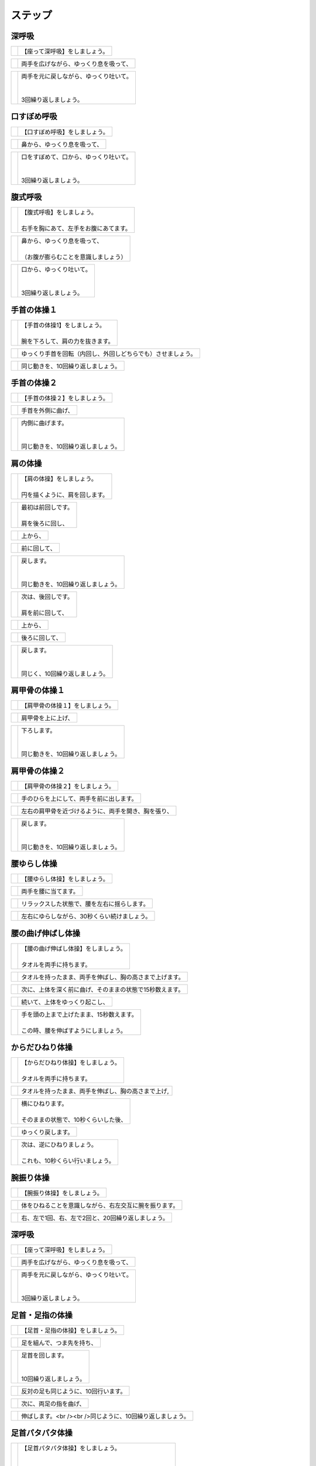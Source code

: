 ========
ステップ
========




深呼吸
======


.. |pic_01| image:: http://kaigoouen.net/img/step_pic_01.jpg
   :alt: 参考画像

========  ===============
|pic_01|  | 【座って深呼吸】をしましょう。
========  ===============


.. |pic_02| image:: http://kaigoouen.net/img/step_pic_02.jpg
   :alt: 参考画像

========  ===================
|pic_02|  | 両手を広げながら、ゆっくり息を吸って、
========  ===================


.. |pic_03| image:: http://kaigoouen.net/img/step_pic_03.jpg
   :alt: 参考画像

========  ============================================
|pic_03|  | 両手を元に戻しながら、ゆっくり吐いて。
          | 
          | 
          | 3回繰り返しましょう。
========  ============================================



口すぼめ呼吸
============


.. |pic_04| image:: http://kaigoouen.net/img/step_pic_04.jpg
   :alt: 参考画像

========  ===============
|pic_04|  | 【口すぼめ呼吸】をしましょう。
========  ===============


.. |pic_05| image:: http://kaigoouen.net/img/step_pic_05.jpg
   :alt: 参考画像

========  ==============
|pic_05|  | 鼻から、ゆっくり息を吸って、
========  ==============


.. |pic_06| image:: http://kaigoouen.net/img/step_pic_06.jpg
   :alt: 参考画像

========  ============================================
|pic_06|  | 口をすぼめて、口から、ゆっくり吐いて。
          | 
          | 
          | 3回繰り返しましょう。
========  ============================================



腹式呼吸
========


.. |pic_07| image:: http://kaigoouen.net/img/step_pic_07.jpg
   :alt: 参考画像

========  ========================================
|pic_07|  | 【腹式呼吸】をしましょう。
          | 
          | 右手を胸にあて、左手をお腹にあてます。
========  ========================================


.. |pic_08| image:: http://kaigoouen.net/img/step_pic_08.jpg
   :alt: 参考画像

========  ========================================
|pic_08|  | 鼻から、ゆっくり息を吸って、
          | 
          | （お腹が膨らむことを意識しましょう）
========  ========================================


.. |pic_09| image:: http://kaigoouen.net/img/step_pic_09.jpg
   :alt: 参考画像

========  =====================================
|pic_09|  | 口から、ゆっくり吐いて。
          | 
          | 
          | 3回繰り返しましょう。
========  =====================================



手首の体操１
============


.. |pic_10| image:: http://kaigoouen.net/img/step_pic_10.jpg
   :alt: 参考画像

========  =======================================
|pic_10|  | 【手首の体操1】をしましょう。
          | 
          | 腕を下ろして、肩の力を抜きます。
========  =======================================


.. |pic_11| image:: http://kaigoouen.net/img/step_pic_11.jpg
   :alt: 参考画像

========  ==============================
|pic_11|  | ゆっくり手首を回転（内回し、外回しどちらでも）させましょう。
========  ==============================


.. |pic_12| image:: http://kaigoouen.net/img/step_pic_12.jpg
   :alt: 参考画像

========  ==================
|pic_12|  | 同じ動きを、10回繰り返しましょう。
========  ==================



手首の体操２
============


.. |pic_13| image:: http://kaigoouen.net/img/step_pic_13.jpg
   :alt: 参考画像

========  ===============
|pic_13|  | 【手首の体操２】をしましょう。
========  ===============


.. |pic_14| image:: http://kaigoouen.net/img/step_pic_14.jpg
   :alt: 参考画像

========  =========
|pic_14|  | 手首を外側に曲げ、
========  =========


.. |pic_15| image:: http://kaigoouen.net/img/step_pic_15.jpg
   :alt: 参考画像

========  ========================================
|pic_15|  | 内側に曲げます。
          | 
          | 
          | 同じ動きを、10回繰り返しましょう。
========  ========================================



肩の体操
========


.. |pic_16| image:: http://kaigoouen.net/img/step_pic_16.jpg
   :alt: 参考画像

========  ====================================
|pic_16|  | 【肩の体操】をしましょう。
          | 
          | 円を描くように、肩を回します。
========  ====================================


.. |pic_17| image:: http://kaigoouen.net/img/step_pic_17.jpg
   :alt: 参考画像

========  =========================
|pic_17|  | 最初は前回しです。
          | 
          | 肩を後ろに回し、
========  =========================


.. |pic_18| image:: http://kaigoouen.net/img/step_pic_18.jpg
   :alt: 参考画像

========  ====
|pic_18|  | 上から、
========  ====


.. |pic_19| image:: http://kaigoouen.net/img/step_pic_19.jpg
   :alt: 参考画像

========  ======
|pic_19|  | 前に回して、
========  ======


.. |pic_20| image:: http://kaigoouen.net/img/step_pic_20.jpg
   :alt: 参考画像

========  =====================================
|pic_20|  | 戻します。
          | 
          | 
          | 同じ動きを、10回繰り返しましょう。
========  =====================================


.. |pic_21| image:: http://kaigoouen.net/img/step_pic_21.jpg
   :alt: 参考画像

========  =========================
|pic_21|  | 次は、後回しです。
          | 
          | 肩を前に回して、
========  =========================


.. |pic_22| image:: http://kaigoouen.net/img/step_pic_22.jpg
   :alt: 参考画像

========  ====
|pic_22|  | 上から、
========  ====


.. |pic_23| image:: http://kaigoouen.net/img/step_pic_23.jpg
   :alt: 参考画像

========  =======
|pic_23|  | 後ろに回して、
========  =======


.. |pic_24| image:: http://kaigoouen.net/img/step_pic_24.jpg
   :alt: 参考画像

========  ===================================
|pic_24|  | 戻します。
          | 
          | 
          | 同じく、10回繰り返しましょう。
========  ===================================



肩甲骨の体操１
==============


.. |pic_25| image:: http://kaigoouen.net/img/step_pic_25.jpg
   :alt: 参考画像

========  ================
|pic_25|  | 【肩甲骨の体操１】をしましょう。
========  ================


.. |pic_26| image:: http://kaigoouen.net/img/step_pic_26.jpg
   :alt: 参考画像

========  =========
|pic_26|  | 肩甲骨を上に上げ、
========  =========


.. |pic_27| image:: http://kaigoouen.net/img/step_pic_27.jpg
   :alt: 参考画像

========  ======================================
|pic_27|  | 下ろします。
          | 
          | 
          | 同じ動きを、10回繰り返しましょう。
========  ======================================



肩甲骨の体操２
==============


.. |pic_28| image:: http://kaigoouen.net/img/step_pic_28.jpg
   :alt: 参考画像

========  ================
|pic_28|  | 【肩甲骨の体操２】をしましょう。
========  ================


.. |pic_29| image:: http://kaigoouen.net/img/step_pic_29.jpg
   :alt: 参考画像

========  ====================
|pic_29|  | 手のひらを上にして、両手を前に出します。
========  ====================


.. |pic_30| image:: http://kaigoouen.net/img/step_pic_30.jpg
   :alt: 参考画像

========  ==========================
|pic_30|  | 左右の肩甲骨を近づけるように、両手を開き、胸を張り、
========  ==========================


.. |pic_31| image:: http://kaigoouen.net/img/step_pic_31.jpg
   :alt: 参考画像

========  =====================================
|pic_31|  | 戻します。
          | 
          | 
          | 同じ動きを、10回繰り返しましょう。
========  =====================================



腰ゆらし体操
============


.. |pic_32| image:: http://kaigoouen.net/img/step_pic_32.jpg
   :alt: 参考画像

========  ===============
|pic_32|  | 【腰ゆらし体操】をしましょう。
========  ===============


.. |pic_33| image:: http://kaigoouen.net/img/step_pic_33.jpg
   :alt: 参考画像

========  ==========
|pic_33|  | 両手を腰に当てます。
========  ==========


.. |pic_34| image:: http://kaigoouen.net/img/step_pic_34.jpg
   :alt: 参考画像

========  ======================
|pic_34|  | リラックスした状態で、腰を左右に揺らします。
========  ======================


.. |pic_35| image:: http://kaigoouen.net/img/step_pic_35.jpg
   :alt: 参考画像

========  =======================
|pic_35|  | 左右にゆらしながら、30秒くらい続けましょう。
========  =======================



腰の曲げ伸ばし体操
==================


.. |pic_36| image:: http://kaigoouen.net/img/step_pic_36.jpg
   :alt: 参考画像

========  ======================================
|pic_36|  | 【腰の曲げ伸ばし体操】をしましょう。
          | 
          | タオルを両手に持ちます。
========  ======================================


.. |pic_37| image:: http://kaigoouen.net/img/step_pic_37.jpg
   :alt: 参考画像

========  ============================
|pic_37|  | タオルを持ったまま、両手を伸ばし、胸の高さまで上げます。
========  ============================


.. |pic_38| image:: http://kaigoouen.net/img/step_pic_38.jpg
   :alt: 参考画像

========  =============================
|pic_38|  | 次に、上体を深く前に曲げ、そのままの状態で15秒数えます。
========  =============================


.. |pic_37| image:: http://kaigoouen.net/img/step_pic_37.jpg
   :alt: 参考画像

========  ===============
|pic_37|  | 続いて、上体をゆっくり起こし、
========  ===============


.. |pic_39| image:: http://kaigoouen.net/img/step_pic_39.jpg
   :alt: 参考画像

========  ===============================================
|pic_39|  | 手を頭の上まで上げたまま、15秒数えます。
          | 
          | この時、腰を伸ばすようにしましょう。
========  ===============================================



からだひねり体操
================


.. |pic_40| image:: http://kaigoouen.net/img/step_pic_40.jpg
   :alt: 参考画像

========  =====================================
|pic_40|  | 【からだひねり体操】をしましょう。
          | 
          | タオルを両手に持ちます。
========  =====================================


.. |pic_41| image:: http://kaigoouen.net/img/step_pic_41.jpg
   :alt: 参考画像

========  ==========================
|pic_41|  | タオルを持ったまま、両手を伸ばし、胸の高さまで上げ,
========  ==========================


.. |pic_42| image:: http://kaigoouen.net/img/step_pic_42.jpg
   :alt: 参考画像

========  ===================================
|pic_42|  | 横にひねります。
          | 
          | そのままの状態で、10秒くらいした後、
========  ===================================


.. |pic_41| image:: http://kaigoouen.net/img/step_pic_41.jpg
   :alt: 参考画像

========  =========
|pic_41|  | ゆっくり戻します。
========  =========


.. |pic_43| image:: http://kaigoouen.net/img/step_pic_43.jpg
   :alt: 参考画像

========  ======================================
|pic_43|  | 次は、逆にひねりましょう。
          | 
          | これも、10秒くらい行いましょう。
========  ======================================



腕振り体操
==========


.. |pic_44| image:: http://kaigoouen.net/img/step_pic_44.jpg
   :alt: 参考画像

========  ==============
|pic_44|  | 【腕振り体操】をしましょう。
========  ==============


.. |pic_45| image:: http://kaigoouen.net/img/step_pic_45.jpg
   :alt: 参考画像

========  ===========================
|pic_45|  | 体をひねることを意識しながら、右左交互に腕を振ります。
========  ===========================


.. |pic_46| image:: http://kaigoouen.net/img/step_pic_46.jpg
   :alt: 参考画像

========  ===========================
|pic_46|  | 右、左で1回、右、左で2回と、20回繰り返しましょう。
========  ===========================



深呼吸
======


.. |pic_01| image:: http://kaigoouen.net/img/step_pic_01.jpg
   :alt: 参考画像

========  ===============
|pic_01|  | 【座って深呼吸】をしましょう。
========  ===============


.. |pic_02| image:: http://kaigoouen.net/img/step_pic_02.jpg
   :alt: 参考画像

========  ===================
|pic_02|  | 両手を広げながら、ゆっくり息を吸って、
========  ===================


.. |pic_03| image:: http://kaigoouen.net/img/step_pic_03.jpg
   :alt: 参考画像

========  ============================================
|pic_03|  | 両手を元に戻しながら、ゆっくり吐いて。
          | 
          | 
          | 3回繰り返しましょう。
========  ============================================



足首・足指の体操
================


.. |pic_47| image:: http://kaigoouen.net/img/step_pic_47.jpg
   :alt: 参考画像

========  =================
|pic_47|  | 【足首・足指の体操】をしましょう。
========  =================


.. |pic_48| image:: http://kaigoouen.net/img/step_pic_48.jpg
   :alt: 参考画像

========  =============
|pic_48|  | 足を組んで、つま先を持ち、
========  =============


.. |pic_49| image:: http://kaigoouen.net/img/step_pic_49.jpg
   :alt: 参考画像

========  ==================================
|pic_49|  | 足首を回します。
          | 
          | 
          | 10回繰り返しましょう。
========  ==================================


.. |pic_50| image:: http://kaigoouen.net/img/step_pic_50.jpg
   :alt: 参考画像

========  ===================
|pic_50|  | 反対の足も同じように、10回行います。
========  ===================


.. |pic_51| image:: http://kaigoouen.net/img/step_pic_51.jpg
   :alt: 参考画像

========  ===========
|pic_51|  | 次に、両足の指を曲げ、
========  ===========


.. |pic_52| image:: http://kaigoouen.net/img/step_pic_52.jpg
   :alt: 参考画像

========  ====================================
|pic_52|  | 伸ばします。<br /><br />同じように、10回繰り返しましょう。
========  ====================================



足首パタパタ体操
================


.. |pic_53| image:: http://kaigoouen.net/img/step_pic_53.jpg
   :alt: 参考画像

========  =========================================================
|pic_53|  | 【足首パタパタ体操】をしましょう。
          | 
          | 
          | 「イチ、ニ、サン、ヨン」と、声を出しながら行います。
========  =========================================================


.. |pic_54| image:: http://kaigoouen.net/img/step_pic_54.jpg
   :alt: 参考画像

========  ======================================
|pic_54|  | 「イチ、ニ、サン、ヨン」と声を出しながら、ゆっくりつま先を上げて、戻します。
========  ======================================


.. |pic_55| image:: http://kaigoouen.net/img/step_pic_55.jpg
   :alt: 参考画像

========  ====================================================================
|pic_55|  | 「ゴ、ロク、ナナ、ハチ」と声を出しながら、ゆっくりかかとを上げて、戻します。
          | 
          | 
          | 同じ動きを5回繰り返しましょう。
========  ====================================================================



握って開いて体操
================


.. |pic_56| image:: http://kaigoouen.net/img/step_pic_56.jpg
   :alt: 参考画像

========  ========================================================
|pic_56|  | 【握って開いて体操】をしましょう。
          | 
          | 
          | 「イチ、ニ、サン、ヨン」と声を出しながら行います。
========  ========================================================


.. |pic_57| image:: http://kaigoouen.net/img/step_pic_57.jpg
   :alt: 参考画像

========  ============================================
|pic_57|  | 足を開いて、腕を前に出します。
          | 
          | 足を伸ばした方が、楽に行うことができます。
========  ============================================


.. |pic_58| image:: http://kaigoouen.net/img/step_pic_58.jpg
   :alt: 参考画像

========  ==================================
|pic_58|  | 「イチ、ニ、サン、ヨン」と声を出しながら、ゆっくり手と足の指を握り、
========  ==================================


.. |pic_59| image:: http://kaigoouen.net/img/step_pic_59.jpg
   :alt: 参考画像

========  ==============================================================
|pic_59|  | 「ゴ、ロク、ナナ、ハチ」と声を出しながら、ゆっくり開きます。
          | 
          | 
          | 同じ動きを、10回繰り返しましょう。
========  ==============================================================



足ひねり体操
============


.. |pic_60| image:: http://kaigoouen.net/img/step_pic_60.jpg
   :alt: 参考画像

========  =======================================================
|pic_60|  | 【足ひねり体操】をしましょう。
          | 
          | 
          | 安全のため、いすをしっかり持って、おこないましょう。
========  =======================================================


.. |pic_61| image:: http://kaigoouen.net/img/step_pic_61.jpg
   :alt: 参考画像

========  ==================
|pic_61|  | 足を伸ばして、肩幅くらいに開きます。
========  ==================


.. |pic_62| image:: http://kaigoouen.net/img/step_pic_62.jpg
   :alt: 参考画像

========  ====================
|pic_62|  | かかとを支点にして、つま先を外側に開き、
========  ====================


.. |pic_63| image:: http://kaigoouen.net/img/step_pic_63.jpg
   :alt: 参考画像

========  ======
|pic_63|  | 内側に曲げ、
========  ======


.. |pic_61| image:: http://kaigoouen.net/img/step_pic_61.jpg
   :alt: 参考画像

========  =====================================
|pic_61|  | 戻します。
          | 
          | 
          | 同じ動きを、10回繰り返しましょう。
========  =====================================



足開き体操
==========


.. |pic_64| image:: http://kaigoouen.net/img/step_pic_64.jpg
   :alt: 参考画像

========  =============================================================================
|pic_64|  | 【足開き体操】をしましょう。
          | 
          | 
          | 安全のため、いすをしっかり持って、行いましょう。
          | 
          | かかとをつけ、膝を閉じた状態から、
========  =============================================================================


.. |pic_65| image:: http://kaigoouen.net/img/step_pic_65.jpg
   :alt: 参考画像

========  ==================
|pic_65|  | かかとをつけたまま、膝を外側に開き、
========  ==================


.. |pic_66| image:: http://kaigoouen.net/img/step_pic_66.jpg
   :alt: 参考画像

========  =====================================
|pic_66|  | 戻します。
          | 
          | 
          | 同じ動きを、10回繰り返しましょう。
========  =====================================



膝裏伸ばし体操
==============


.. |pic_67| image:: http://kaigoouen.net/img/step_pic_67.jpg
   :alt: 参考画像

========  ================
|pic_67|  | 【膝裏伸ばし体操】をしましょう。
========  ================


.. |pic_68| image:: http://kaigoouen.net/img/step_pic_68.jpg
   :alt: 参考画像

========  ==============================
|pic_68|  | 片膝を伸ばし、両手を足のつけ根に置き、つま先を上に向けます。
========  ==============================


.. |pic_69| image:: http://kaigoouen.net/img/step_pic_69.jpg
   :alt: 参考画像

========  ============================================
|pic_69|  | ゆっくり上半身を前に倒しましょう。
          | 
          | 息を止めずに、15秒間そのままにして、
========  ============================================


.. |pic_70| image:: http://kaigoouen.net/img/step_pic_70.jpg
   :alt: 参考画像

========  =====
|pic_70|  | 戻します。
========  =====


.. |pic_71| image:: http://kaigoouen.net/img/step_pic_71.jpg
   :alt: 参考画像

========  ===========================================================
|pic_71|  | 次は反対の足です。
          | 
          | 
          | 同じように、片膝を伸ばし、両手を足のつけ根に置き、つま先を上に向けます。
========  ===========================================================


.. |pic_72| image:: http://kaigoouen.net/img/step_pic_72.jpg
   :alt: 参考画像

========  ==================================================
|pic_72|  | ゆっくり上半身を前に倒しましょう。
          | 
          | 息を止めずに、15秒間そのままにした後、戻します。
========  ==================================================



足上げ体操
==========


.. |pic_73| image:: http://kaigoouen.net/img/step_pic_73.jpg
   :alt: 参考画像

========  ================================================================================
|pic_73|  | 【足上げ体操】をしましょう。
          | 
          | 
          | 安全のため、いすをしっかり持っておこないます。
          | 
          | 回数を声に出して、数えながらおこないます。
========  ================================================================================


.. |pic_74| image:: http://kaigoouen.net/img/step_pic_74.jpg
   :alt: 参考画像

========  =======
|pic_74|  | 片膝を伸ばし、
========  =======


.. |pic_75| image:: http://kaigoouen.net/img/step_pic_75.jpg
   :alt: 参考画像

========  ==================
|pic_75|  | 「イチ」と声を出しながら、足を上げ、
========  ==================


.. |pic_76| image:: http://kaigoouen.net/img/step_pic_76.jpg
   :alt: 参考画像

========  =======================================================
|pic_76|  | 戻します。
          | 
          | 
          | 「ニ」、「サン」と、回数を声に出して、数えながら10回繰り返しましょう。
========  =======================================================


.. |pic_77| image:: http://kaigoouen.net/img/step_pic_77.jpg
   :alt: 参考画像

========  ==========
|pic_77|  | 次は、反対の足です。
========  ==========


.. |pic_78| image:: http://kaigoouen.net/img/step_pic_78.jpg
   :alt: 参考画像

========  ========================
|pic_78|  | 同じように、「イチ」と声を出しながら、足を上げ、
========  ========================


.. |pic_79| image:: http://kaigoouen.net/img/step_pic_79.jpg
   :alt: 参考画像

========  =======================================================
|pic_79|  | 戻します。
          | 
          | 
          | 「ニ」、「サン」と、回数を声に出して、数えながら10回繰り返しましょう。
========  =======================================================



膝伸ばし体操
============


.. |pic_80| image:: http://kaigoouen.net/img/step_pic_80.jpg
   :alt: 参考画像

========  ======================================================
|pic_80|  | 【膝伸ばし体操】をしましょう。
          | 
          | 
          | いすに座り、回数を声に出して、数えながら行います。
========  ======================================================


.. |pic_81| image:: http://kaigoouen.net/img/step_pic_81.jpg
   :alt: 参考画像

========  ================================
|pic_81|  | 「イチ、ニ、サン、ヨン」と、声を出しながら、ゆっくり、足を上げ、
========  ================================


.. |pic_82| image:: http://kaigoouen.net/img/step_pic_82.jpg
   :alt: 参考画像

========  ==========================================================
|pic_82|  | 「ゴ、ロク、ナナ、ハチ」と声を出しながら、戻します。
          | 
          | 
          | 同じ動作を、10回繰り返しましょう。
========  ==========================================================


.. |pic_83| image:: http://kaigoouen.net/img/step_pic_83.jpg
   :alt: 参考画像

========  ============================================================
|pic_83|  | 次は反対の足です。
          | 
          | 
          | 同じように、「イチ、ニ、サン、ヨン」と声を出しながら、ゆっくり、足を上げ、
========  ============================================================


.. |pic_84| image:: http://kaigoouen.net/img/step_pic_84.jpg
   :alt: 参考画像

========  ==========================================================
|pic_84|  | 「ゴ、ロク、ナナ、ハチ」と声を出しながら、戻します。
          | 
          | 
          | 同じ動作を、10回繰り返しましょう。
========  ==========================================================



座って太ももの前伸ばし体操
==========================


.. |pic_85| image:: http://kaigoouen.net/img/step_pic_85.jpg
   :alt: 参考画像

========  ======================
|pic_85|  | 【座って太ももの前伸ばし体操】をしましょう。
========  ======================


.. |pic_86| image:: http://kaigoouen.net/img/step_pic_86.jpg
   :alt: 参考画像

========  ============
|pic_86|  | いすに、浅く腰かけます。
========  ============


.. |pic_87| image:: http://kaigoouen.net/img/step_pic_87.jpg
   :alt: 参考画像

========  ===============================
|pic_87|  | 片手でいすをしっかりつかみ、片足を下ろし、足を前後に開きます。
========  ===============================


.. |pic_88| image:: http://kaigoouen.net/img/step_pic_88.jpg
   :alt: 参考画像

========  =====================================================
|pic_88|  | 下ろした足のももから、足のつけ根を、さらに伸ばしましょう。
          | 
          | 伸ばした状態で、15秒数えます。
========  =====================================================


.. |pic_86| image:: http://kaigoouen.net/img/step_pic_86.jpg
   :alt: 参考画像

========  ==========
|pic_86|  | 次は、反対の足です。
========  ==========


.. |pic_89| image:: http://kaigoouen.net/img/step_pic_89.jpg
   :alt: 参考画像

========  =====================================
|pic_89|  | 同じように、片手でいすをしっかりつかみ、片足を下ろし、足を前後に開きます。
========  =====================================


.. |pic_90| image:: http://kaigoouen.net/img/step_pic_90.jpg
   :alt: 参考画像

========  =====================================================
|pic_90|  | 下ろした足のももから、足のつけ根を、さらに伸ばしましょう。
          | 
          | 伸ばした状態で、15秒数えます。
========  =====================================================



深呼吸
======


.. |pic_01| image:: http://kaigoouen.net/img/step_pic_01.jpg
   :alt: 参考画像

========  ===============
|pic_01|  | 【座って深呼吸】をしましょう。
========  ===============


.. |pic_02| image:: http://kaigoouen.net/img/step_pic_02.jpg
   :alt: 参考画像

========  ===================
|pic_02|  | 両手を広げながら、ゆっくり息を吸って、
========  ===================


.. |pic_03| image:: http://kaigoouen.net/img/step_pic_03.jpg
   :alt: 参考画像

========  ============================================
|pic_03|  | 両手を元に戻しながら、ゆっくり吐いて。
          | 
          | 
          | 3回繰り返しましょう。
========  ============================================



膝伸ばし体操（セラバンあり）
============================


.. |pic_94| image:: http://kaigoouen.net/img/step_pic_94.jpg
   :alt: 参考画像

========  ======================================================
|pic_94|  | 【膝伸ばし体操】をしましょう。
          | 
          | 
          | いすに座り、回数を声に出して、数えながら行います。
========  ======================================================


.. |pic_95| image:: http://kaigoouen.net/img/step_pic_95.jpg
   :alt: 参考画像

========  ================================
|pic_95|  | 「イチ、ニ、サン、ヨン」と、声を出しながら、ゆっくり、足を上げ、
========  ================================


.. |pic_96| image:: http://kaigoouen.net/img/step_pic_96.jpg
   :alt: 参考画像

========  ==========================================================
|pic_96|  | 「ゴ、ロク、ナナ、ハチ」と声を出しながら、戻します。
          | 
          | 
          | 同じ動作を、10回繰り返しましょう。
========  ==========================================================


.. |pic_97| image:: http://kaigoouen.net/img/step_pic_97.jpg
   :alt: 参考画像

========  ============================================================
|pic_97|  | 次は反対の足です。
          | 
          | 
          | 同じように、「イチ、ニ、サン、ヨン」と声を出しながら、ゆっくり、足を上げ、
========  ============================================================


.. |pic_98| image:: http://kaigoouen.net/img/step_pic_98.jpg
   :alt: 参考画像

========  ==========================================================
|pic_98|  | 「ゴ、ロク、ナナ、ハチ」と声を出しながら、戻します。
          | 
          | 
          | 同じ動作を、10回繰り返しましょう。
========  ==========================================================



深呼吸
======


.. |pic_99| image:: http://kaigoouen.net/img/step_pic_99.jpg
   :alt: 参考画像

========  ===============
|pic_99|  | 【座って深呼吸】をしましょう。
========  ===============


.. |pic_100| image:: http://kaigoouen.net/img/step_pic_100.jpg
   :alt: 参考画像

=========  ===================
|pic_100|  | 両手を広げながら、ゆっくり息を吸って、
=========  ===================


.. |pic_101| image:: http://kaigoouen.net/img/step_pic_101.jpg
   :alt: 参考画像

=========  ============================================
|pic_101|  | 両手を元に戻しながら、ゆっくり吐いて。
           | 
           | 
           | 3回繰り返しましょう。
=========  ============================================



もも上げ体操
============


.. |pic_102| image:: http://kaigoouen.net/img/step_pic_102.jpg
   :alt: 参考画像

=========  =========================================
|pic_102|  | 【もも上げ体操】をしましょう。
           | 
           | 
           | 声を出しながら行います。
=========  =========================================


.. |pic_103| image:: http://kaigoouen.net/img/step_pic_103.jpg
   :alt: 参考画像

=========  ===================================
|pic_103|  | 「イチ、ニ、サン、ヨン」と、声を出しながら、ゆっくり、ももを持ち上げ、
=========  ===================================


.. |pic_104| image:: http://kaigoouen.net/img/step_pic_104.jpg
   :alt: 参考画像

=========  ==========================================================
|pic_104|  | 「ゴ、ロク、ナナ、ハチ」と声を出しながら、戻します。
           | 
           | 
           | 同じ動作を、10回繰り返しましょう。
=========  ==========================================================


.. |pic_105| image:: http://kaigoouen.net/img/step_pic_105.jpg
   :alt: 参考画像

=========  ===============================================================
|pic_105|  | 次は反対の足です。
           | 
           | 
           | 同じように、「イチ、ニ、サン、ヨン」と声を出しながら、ゆっくり、ももを持ち上げ、
=========  ===============================================================


.. |pic_106| image:: http://kaigoouen.net/img/step_pic_106.jpg
   :alt: 参考画像

=========  ==========================================================
|pic_106|  | 「ゴ、ロク、ナナ、ハチ」と声を出しながら、戻します。
           | 
           | 
           | 同じ動作を、10回繰り返しましょう。
=========  ==========================================================



深呼吸
======


.. |pic_107| image:: http://kaigoouen.net/img/step_pic_107.jpg
   :alt: 参考画像

=========  ===============
|pic_107|  | 【座って深呼吸】をしましょう。
=========  ===============


.. |pic_108| image:: http://kaigoouen.net/img/step_pic_108.jpg
   :alt: 参考画像

=========  ===================
|pic_108|  | 両手を広げながら、ゆっくり息を吸って、
=========  ===================


.. |pic_109| image:: http://kaigoouen.net/img/step_pic_109.jpg
   :alt: 参考画像

=========  ============================================
|pic_109|  | 両手を元に戻しながら、ゆっくり吐いて。
           | 
           | 
           | 3回繰り返しましょう。
=========  ============================================



足開き体操
==========


.. |pic_110| image:: http://kaigoouen.net/img/step_pic_110.jpg
   :alt: 参考画像

=========  ============================================================================
|pic_110|  | 【足開き体操】をしましょう。
           | 
           | 
           | 「イチ、ニ、サン、ヨン」と声を出しながら行います。
           | 
           | 
           | 片足ずつ行います。
=========  ============================================================================


.. |pic_111| image:: http://kaigoouen.net/img/step_pic_111.jpg
   :alt: 参考画像

=========  =====================
|pic_111|  | 「イチ、ニ、サン、ヨン」と声を出しながら、
=========  =====================


.. |pic_112| image:: http://kaigoouen.net/img/step_pic_112.jpg
   :alt: 参考画像

=========  =======
|pic_112|  | ゆっくり開き、
=========  =======


.. |pic_113| image:: http://kaigoouen.net/img/step_pic_113.jpg
   :alt: 参考画像

=========  =====================
|pic_113|  | 「ゴ、ロク、ナナ、ハチ」と声を出しながら、
=========  =====================


.. |pic_114| image:: http://kaigoouen.net/img/step_pic_114.jpg
   :alt: 参考画像

=========  =======================================
|pic_114|  | ゆっくり戻します。
           | 
           | 
           | 同じ動きを、10回繰り返します。
=========  =======================================


.. |pic_115| image:: http://kaigoouen.net/img/step_pic_115.jpg
   :alt: 参考画像

=========  ==================================================
|pic_115|  | 次は反対の足です。
           | 
           | 
           | 同じように、「イチ、ニ、サン、ヨン」と声を出しながら、
=========  ==================================================


.. |pic_116| image:: http://kaigoouen.net/img/step_pic_116.jpg
   :alt: 参考画像

=========  =========
|pic_116|  | ゆっくり開きます。
=========  =========


.. |pic_117| image:: http://kaigoouen.net/img/step_pic_117.jpg
   :alt: 参考画像

=========  =====================
|pic_117|  | 「ゴ、ロク、ナナ、ハチ」と声を出しながら、
=========  =====================


.. |pic_118| image:: http://kaigoouen.net/img/step_pic_118.jpg
   :alt: 参考画像

=========  =======================================
|pic_118|  | ゆっくり戻します。
           | 
           | 
           | 同じ動きを、10回繰り返します。
=========  =======================================



深呼吸
======


.. |pic_119| image:: http://kaigoouen.net/img/step_pic_119.jpg
   :alt: 参考画像

=========  ===============
|pic_119|  | 【座って深呼吸】をしましょう。
=========  ===============


.. |pic_120| image:: http://kaigoouen.net/img/step_pic_120.jpg
   :alt: 参考画像

=========  ===================
|pic_120|  | 両手を広げながら、ゆっくり息を吸って、
=========  ===================


.. |pic_121| image:: http://kaigoouen.net/img/step_pic_121.jpg
   :alt: 参考画像

=========  ============================================
|pic_121|  | 両手を元に戻しながら、ゆっくり吐いて。
           | 
           | 
           | 3回繰り返しましょう。
=========  ============================================



腹筋運動
========


.. |pic_122| image:: http://kaigoouen.net/img/step_pic_122.jpg
   :alt: 参考画像

=========  =================================================
|pic_122|  | 【座って腹筋運動】をしましょう。
           | 
           | 
           | いすに浅く腰掛け、両手を胸に置きます。
=========  =================================================


.. |pic_123| image:: http://kaigoouen.net/img/step_pic_123.jpg
   :alt: 参考画像

=========  ===========
|pic_123|  | 背もたれに背中をつけ、
=========  ===========


.. |pic_124| image:: http://kaigoouen.net/img/step_pic_124.jpg
   :alt: 参考画像

=========  ============================
|pic_124|  | 「イチ、ニ、サン、ヨン」と声を出しながら、身体を起こし、
=========  ============================


.. |pic_125| image:: http://kaigoouen.net/img/step_pic_125.jpg
   :alt: 参考画像

=========  =============================================================
|pic_125|  | 「ゴ、ロク、ナナ、ハチ」と声を出しながら、身体を戻します。
           | 
           | 
           | 同じ動きを、10回繰り返しましょう。
=========  =============================================================



深呼吸
======


.. |pic_126| image:: http://kaigoouen.net/img/step_pic_126.jpg
   :alt: 参考画像

=========  ===============
|pic_126|  | 【座って深呼吸】をしましょう。
=========  ===============


.. |pic_127| image:: http://kaigoouen.net/img/step_pic_127.jpg
   :alt: 参考画像

=========  ===================
|pic_127|  | 両手を広げながら、ゆっくり息を吸って、
=========  ===================


.. |pic_128| image:: http://kaigoouen.net/img/step_pic_128.jpg
   :alt: 参考画像

=========  ============================================
|pic_128|  | 両手を元に戻しながら、ゆっくり吐いて。
           | 
           | 
           | 3回繰り返しましょう。
=========  ============================================



腰ゆらし体操
============


.. |pic_129| image:: http://kaigoouen.net/img/step_pic_129.jpg
   :alt: 参考画像

=========  ===============
|pic_129|  | 【腰ゆらし体操】をしましょう。
=========  ===============


.. |pic_130| image:: http://kaigoouen.net/img/step_pic_130.jpg
   :alt: 参考画像

=========  ==========
|pic_130|  | 両手を腰に当てます。
=========  ==========


.. |pic_131| image:: http://kaigoouen.net/img/step_pic_131.jpg
   :alt: 参考画像

=========  ======================
|pic_131|  | リラックスした状態で、腰を左右に揺らします。
=========  ======================


.. |pic_132| image:: http://kaigoouen.net/img/step_pic_132.jpg
   :alt: 参考画像

=========  =======================
|pic_132|  | 左右にゆらしながら、10秒くらい続けましょう。
=========  =======================



からだひねり体操
================


.. |pic_133| image:: http://kaigoouen.net/img/step_pic_133.jpg
   :alt: 参考画像

=========  ===========================================
|pic_133|  | 【からだひねり体操】をしましょう。
           | 
           | 
           | タオルを両手に持ちます。
=========  ===========================================


.. |pic_134| image:: http://kaigoouen.net/img/step_pic_134.jpg
   :alt: 参考画像

=========  ==========================
|pic_134|  | タオルを持ったまま、両手を伸ばし、胸の高さまで上げ,
=========  ==========================


.. |pic_135| image:: http://kaigoouen.net/img/step_pic_135.jpg
   :alt: 参考画像

=========  =========================================
|pic_135|  | 横にひねります。
           | 
           | 
           | そのままの状態で、10秒くらいした後、
=========  =========================================


.. |pic_136| image:: http://kaigoouen.net/img/step_pic_136.jpg
   :alt: 参考画像

=========  =========
|pic_136|  | ゆっくり戻します。
=========  =========


.. |pic_137| image:: http://kaigoouen.net/img/step_pic_137.jpg
   :alt: 参考画像

=========  ============================================
|pic_137|  | 次は、逆にひねりましょう。
           | 
           | 
           | これも、10秒くらい行いましょう。
=========  ============================================



膝裏伸ばし体操
==============


.. |pic_138| image:: http://kaigoouen.net/img/step_pic_138.jpg
   :alt: 参考画像

=========  ================
|pic_138|  | 【膝裏伸ばし体操】をしましょう。
=========  ================


.. |pic_139| image:: http://kaigoouen.net/img/step_pic_139.jpg
   :alt: 参考画像

=========  ==============================
|pic_139|  | 片膝を伸ばし、両手を足のつけ根に置き、つま先を上に向けます。
=========  ==============================


.. |pic_140| image:: http://kaigoouen.net/img/step_pic_140.jpg
   :alt: 参考画像

=========  ==================================================
|pic_140|  | ゆっくり上半身を前に倒しましょう。
           | 
           | 
           | 息を止めずに、15秒間そのままにして、
=========  ==================================================


.. |pic_141| image:: http://kaigoouen.net/img/step_pic_141.jpg
   :alt: 参考画像

=========  =====
|pic_141|  | 戻します。
=========  =====


.. |pic_142| image:: http://kaigoouen.net/img/step_pic_142.jpg
   :alt: 参考画像

=========  ===========================================================
|pic_142|  | 次は反対の足です。
           | 
           | 
           | 同じように、片膝を伸ばし、両手を足のつけ根に置き、つま先を上に向けます。
=========  ===========================================================


.. |pic_143| image:: http://kaigoouen.net/img/step_pic_143.jpg
   :alt: 参考画像

=========  ========================================================
|pic_143|  | ゆっくり上半身を前に倒しましょう。
           | 
           | 
           | 息を止めずに、15秒間そのままにした後、戻します。
=========  ========================================================



深呼吸
======


.. |pic_144| image:: http://kaigoouen.net/img/step_pic_144.jpg
   :alt: 参考画像

=========  ===============
|pic_144|  | 【座って深呼吸】をしましょう。
=========  ===============


.. |pic_145| image:: http://kaigoouen.net/img/step_pic_145.jpg
   :alt: 参考画像

=========  ===================
|pic_145|  | 両手を広げながら、ゆっくり息を吸って、
=========  ===================


.. |pic_146| image:: http://kaigoouen.net/img/step_pic_146.jpg
   :alt: 参考画像

=========  ============================================
|pic_146|  | 両手を元に戻しながら、ゆっくり吐いて。
           | 
           | 
           | 3回繰り返しましょう。
=========  ============================================



深呼吸
======


.. |pic_147| image:: http://kaigoouen.net/img/step_pic_147.jpg
   :alt: 参考画像

=========  ===============
|pic_147|  | 【立って深呼吸】をしましょう。
=========  ===============


.. |pic_148| image:: http://kaigoouen.net/img/step_pic_148.jpg
   :alt: 参考画像

=========  ===================
|pic_148|  | 両手を広げながら、ゆっくり息を吸って、
=========  ===================


.. |pic_149| image:: http://kaigoouen.net/img/step_pic_149.jpg
   :alt: 参考画像

=========  ============================================
|pic_149|  | 両手を元に戻しながら、ゆっくり吐いて。
           | 
           | 
           | 3回繰り返しましょう。
=========  ============================================



立位
====


.. |pic_150| image:: http://kaigoouen.net/img/step_pic_150.jpg
   :alt: 参考画像

=========  ===================================================
|pic_150|  | 【姿勢を正して立つ練習】をしましょう。
           | 
           | 
           | このように、前かがみの姿勢ではなく、
=========  ===================================================


.. |pic_151| image:: http://kaigoouen.net/img/step_pic_151.jpg
   :alt: 参考画像

=========  ===================================================================
|pic_151|  | 頭が上に引っ張られるように、伸び上がったあと、軽く力を抜きます。
           | 
           | 
           | その姿勢のまま、10秒くらい保ちましょう。
=========  ===================================================================



足踏み
======


.. |pic_152| image:: http://kaigoouen.net/img/step_pic_152.jpg
   :alt: 参考画像

=========  ==========================================
|pic_152|  | 【立って足踏み】をしましょう。
           | 
           | 
           | 姿勢を正して立ちましょう。
=========  ==========================================


.. |pic_153| image:: http://kaigoouen.net/img/step_pic_153.jpg
   :alt: 参考画像

=========  =============================================================
|pic_153|  | 手を前後に軽く振りながら、足踏みをしましょう。
           | 
           | 
           | 回数を「イチ」、「ニ」と声を出しながら行います。
=========  =============================================================


.. |pic_154| image:: http://kaigoouen.net/img/step_pic_154.jpg
   :alt: 参考画像

=========  ===========================
|pic_154|  | 右、左で1回、右、左で2回と、20回繰り返しましょう。
=========  ===========================



片足立ち
========


.. |pic_155| image:: http://kaigoouen.net/img/step_pic_155.jpg
   :alt: 参考画像

=========  =============
|pic_155|  | 【片足立ち】をしましょう。
=========  =============


.. |pic_156| image:: http://kaigoouen.net/img/step_pic_156.jpg
   :alt: 参考画像

=========  ======================
|pic_156|  | 安全のため、いすや壁につかまって、行います。
=========  ======================


.. |pic_157| image:: http://kaigoouen.net/img/step_pic_157.jpg
   :alt: 参考画像

=========  ========================================================
|pic_157|  | 片足を上げ、その姿勢を保ちます。
           | 
           | 
           | そのままの姿勢を、5秒間保つことを目標にしましょう。
=========  ========================================================


.. |pic_158| image:: http://kaigoouen.net/img/step_pic_158.jpg
   :alt: 参考画像

=========  ==========
|pic_158|  | 次は、反対の足です。
=========  ==========


.. |pic_159| image:: http://kaigoouen.net/img/step_pic_159.jpg
   :alt: 参考画像

=========  ==============================================================
|pic_159|  | 同じように、片足を上げ、その姿勢を保ちます。
           | 
           | 
           | そのままの姿勢を、5秒間保つことを目標にしましょう。
=========  ==============================================================



前ステップ
==========


.. |pic_160| image:: http://kaigoouen.net/img/step_pic_160.jpg
   :alt: 参考画像

=========  =======================================
|pic_160|  | 【前ステップ】をしましょう。
           | 
           | 
           | 足をそろえた状態から、
=========  =======================================


.. |pic_161| image:: http://kaigoouen.net/img/step_pic_161.jpg
   :alt: 参考画像

=========  =============
|pic_161|  | 片足を、一歩前に踏み出し、
=========  =============


.. |pic_162| image:: http://kaigoouen.net/img/step_pic_162.jpg
   :alt: 参考画像

=========  ===============
|pic_162|  | 踏み出した足に、体重を乗せて、
=========  ===============


.. |pic_163| image:: http://kaigoouen.net/img/step_pic_163.jpg
   :alt: 参考画像

=========  ==================================
|pic_163|  | 戻します。
           | 
           | 
           | これを10回繰り返しましょう。
=========  ==================================


.. |pic_164| image:: http://kaigoouen.net/img/step_pic_164.jpg
   :alt: 参考画像

=========  =======================
|pic_164|  | 反対の足も同じように、片足を一歩前に踏み出し、
=========  =======================


.. |pic_165| image:: http://kaigoouen.net/img/step_pic_165.jpg
   :alt: 参考画像

=========  ===============
|pic_165|  | 踏み出した足に、体重を乗せて、
=========  ===============


.. |pic_166| image:: http://kaigoouen.net/img/step_pic_166.jpg
   :alt: 参考画像

=========  ===================================
|pic_166|  | 戻します。
           | 
           | 
           | 同じく、10回繰り返しましょう。
=========  ===================================



通常歩行
========


.. |pic_167| image:: http://kaigoouen.net/img/step_pic_167.jpg
   :alt: 参考画像

=========  ========================================
|pic_167|  | 【通常歩行の練習】をしましょう。
           | 
           | 
           | 姿勢を正しましょう。
=========  ========================================


.. |pic_168| image:: http://kaigoouen.net/img/step_pic_168.jpg
   :alt: 参考画像

=========  ================
|pic_168|  | 視線を上げ、手を振って歩きます。
=========  ================


.. |pic_169| image:: http://kaigoouen.net/img/step_pic_169.jpg
   :alt: 参考画像

=========  =========
|pic_169|  | かかとからついて、
=========  =========


.. |pic_170| image:: http://kaigoouen.net/img/step_pic_170.jpg
   :alt: 参考画像

=========  ===========
|pic_170|  | つま先でけり出します。
=========  ===========


.. |pic_171| image:: http://kaigoouen.net/img/step_pic_171.jpg
   :alt: 参考画像

=========  ======
|pic_171|  | 手を振って、
=========  ======


.. |pic_172| image:: http://kaigoouen.net/img/step_pic_172.jpg
   :alt: 参考画像

=========  ====================================
|pic_172|  | かかとからついて・・・つま先でけり出す、を繰り返しながら、歩きましょう。
=========  ====================================

